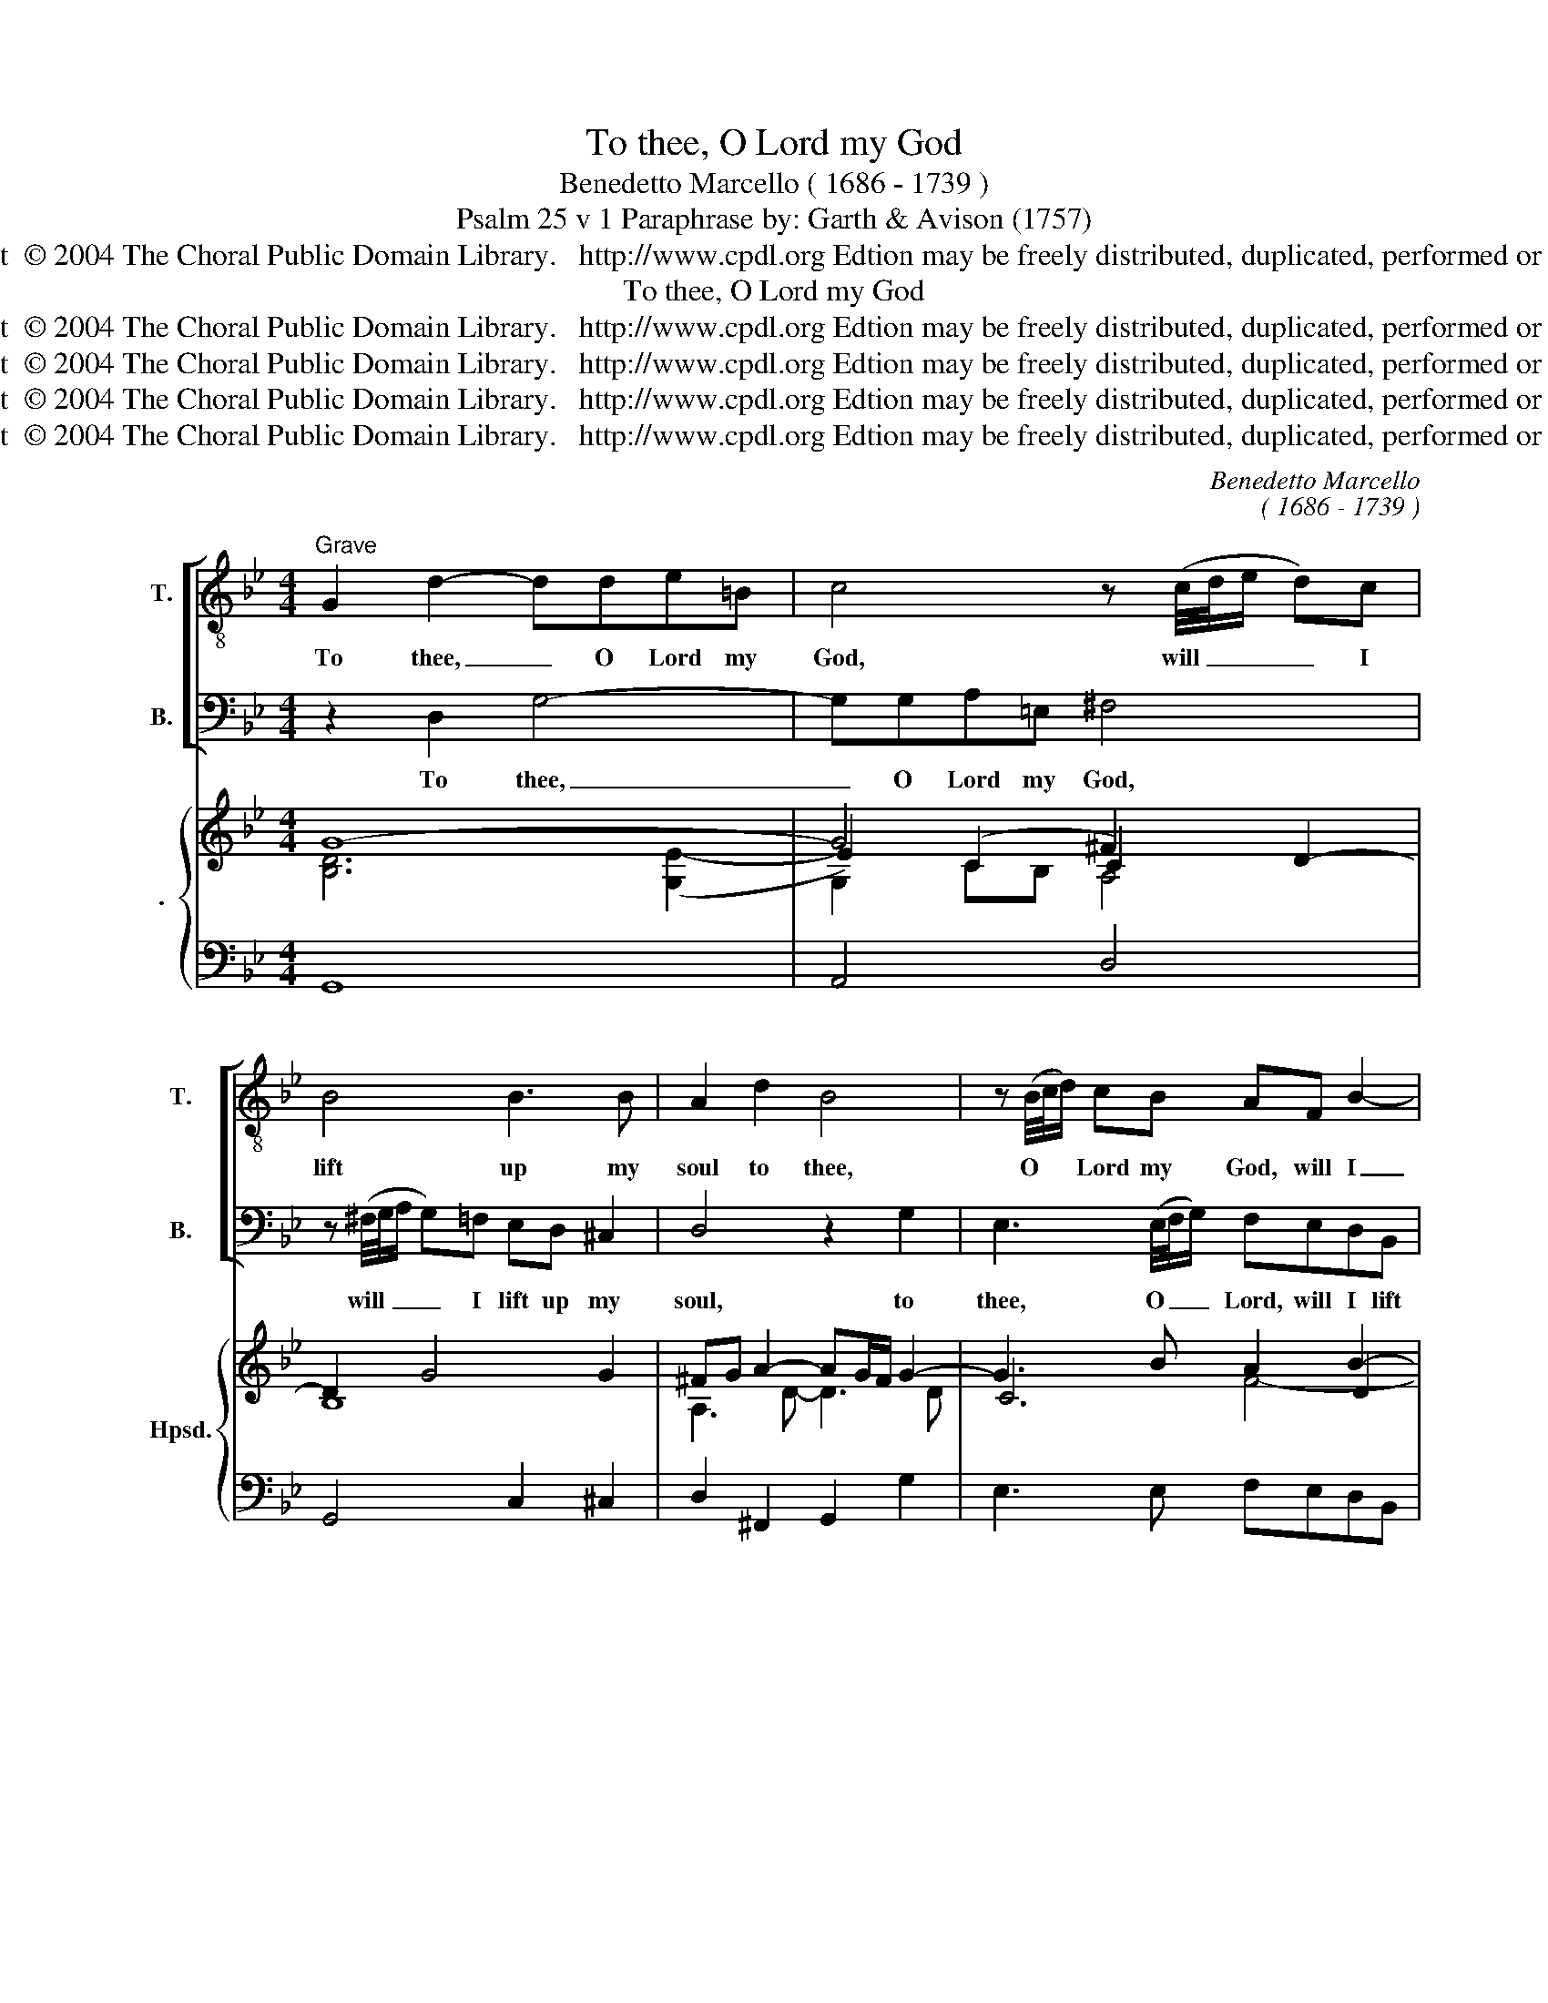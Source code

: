 X:1
T:To thee, O Lord my God
T:Benedetto Marcello ( 1686 - 1739 )
T:Psalm 25 v 1 Paraphrase by: Garth & Avison (1757)
T:Copyright  © 2004 The Choral Public Domain Library.   http://www.cpdl.org Edtion may be freely distributed, duplicated, performed or recorded.
T:To thee, O Lord my God
T:Copyright  © 2004 The Choral Public Domain Library.   http://www.cpdl.org Edtion may be freely distributed, duplicated, performed or recorded.
T:Copyright  © 2004 The Choral Public Domain Library.   http://www.cpdl.org Edtion may be freely distributed, duplicated, performed or recorded.
T:Copyright  © 2004 The Choral Public Domain Library.   http://www.cpdl.org Edtion may be freely distributed, duplicated, performed or recorded.
T:Copyright  © 2004 The Choral Public Domain Library.   http://www.cpdl.org Edtion may be freely distributed, duplicated, performed or recorded.
C:Benedetto Marcello
C:( 1686 - 1739 )
Z:Psalm 25 v 1
Z:Paraphrase by:
Z:Garth & Avison (1757)
Z:Copyright  © 2004 The Choral Public Domain Library.   http://www.cpdl.org
Z:Edtion may be freely distributed, duplicated, performed or recorded.
%%score [ 1 2 ] { ( 3 4 6 7 ) | 5 }
L:1/8
M:4/4
K:Bb
V:1 treble-8 transpose=-12 nm="T." snm="T."
V:2 bass nm="B." snm="B."
V:3 treble nm="." snm="Hpsd."
V:4 treble 
V:6 treble 
V:7 treble 
V:5 bass 
V:1
"^Grave" G2 d2- dde=B | c4 z (c/4d/4e/ d)c | B4 B3 B | A2 d2 B4 | z (B/4c/4d/) cB AF B2- | %5
w: To thee, _ O Lord my|God, will _ _ _ I|lift up my|soul to thee,|O * * Lord my God, will I|
 B2 A2 d3 d | g3 c AF B2- | B2 A2 BF d2- | d(c/B/) e2- ec f2- | f(e/d/) e2- ed c2- | %10
w: _ lift up my|soul, will I lift up|_ my soul, to thee,|_ O _ Lord _ my God,|_ will _ I _ lift up|
 c2 (=Bc/d/) c4 | z8 | z8 | z2 G2 A2 dA | BGBc d4- | d2 c4 (BA) | Bc d4 c2 | d2 z e/e/ ccdd | %18
w: _ my _ _ soul.|||My God, I have|put my trust in thee,|_ I have _|put my trust in|thee: let me ne- ver be co-|
 (=B3/2c/4d/4) cc/c/ =AAdd | GGcc F(G/A/) B2- | BA B2- Bc A2 | B2 z d/d/ ccff | BBee A(B/c/) d2- | %23
w: nfou- * * ded, let me ne- ver be co-|\-~fou- nded, let me ne- ver, _ ne-|* ver be _ co- nfou-|\-~nded, let me ne- ver be co-|nfou- nded, let me ne- ver, _ ne-|
 d^c d2- d=e c2 | d2 z G/G/ FFBB | =EEAA D(E/^F/) G2- | G^F G3 A F2 | G2 BB _A2 G2 | GB G4 ^F2 | %29
w: * ver be _ co- nfou-|nded, let me ne- ver be co-|\-~nfou- nded, let me ne- ver, _ ne-|* ver be co- nfou-|\-~nded, let me ne- ver,|ne- ver be co-|
 G4 !fermata!G4 |] %30
w: nfou- nded.|
V:2
 z2 D,2 G,4- | G,G,A,=E, ^F,4 | z (^F,/4G,/4A,/ G,)=F, E,D, ^C,2 | D,4 z2 G,2 | %4
w: To thee,|_ O Lord my God,|will _ _ _ I lift up my|soul, to|
 E,3 (E,/4F,/4G,/) F,E,D,B,, | C6 B,2 | E,4- E,E,D,G, | C,3 C, B,,3 B,, | G,3 (F,/E,/) _A,3 F, | %9
w: thee, O _ _ Lord, will I lift|up my|soul, _ will I Lift|up my soul to|thee, O _ Lord my|
 G,2 CC, (_A,3 ^F,) | G,2 G,2 C,4 | z4 z2 C,2 | D,2 G,D, E,C,E,F, | G,6 ^F,2 | G,4 z2 D,2 | %15
w: God, will I lift _|up my soul.|My|God, I have put my trust in|thee, in|thee, my|
 =E,2 A,E, ^F,D,E,F, | G,3 (=F, _E,4) | D,D,/D,/ G,2 _A,A,/A,/ F,F, | %18
w: God, I have put my trust in|thee, in _|thee: let me ne- ver, let me ne- ver|
 G,G, (=E,3/2F,/4G,/4) F,F,/F,/ F,2- | F,E,E,E, E,(D,/C,/) D,(C,/B,,/) | G,3 G, F,4 | %21
w: be co- nfou- * * nded, let me ne-|* ver, let me ne- ver, _ ne- ver _|be co- nfou-|
 B,,F,/F,/ B,2- B,A, A,(G,/F,/) | G,G, z G,/G,/ G,(F,/=E,/) F,(E,/D,/) | B,3 B, A,4 | %24
w: \-~nded, let me ne- * ver be co- *|nfou- nded, let me ne- ver, _ ne- ver _|be co- nfou-|
 D,D,/D,/ _E,2- E,D, D,(C,/B,,/) | C,C, z C,/C,/ C,(B,,/A,,/) B,,(A,,/G,,/) | E,3 E, D,4 | %27
w: nded, let me ne- * ver be co- *|\-~nfou- nded, let me ne- ver, _ ne- ver _|be co- nfou-|
 G,,2 z G,/G,/ (C,D,) E,2 | ^C,4 D,4 | G,,4 !fermata!G,,4 |] %30
w: \-~nded, let me ne- * ver|be co-|nfou- nded.|
V:3
 G8- | G4 ^F2 D2- | D2 G4 G2 | ^FG A2- AG/F/ G2- | G3 B A2 B2- | B2 A2 F4 | G4 F2 B2- | %7
 B2 A2 B2 [DF]2- | [DF]2 E[EG]- [EG]2 F-[F_A] | [=B,FG]2 [CEG]2 c4- | c=B/A/ B2 cd e2 | %11
 de/f/ ed e2 G2 | F2 DG EFG=A | BABc d3 c | Bc d4 d2- | d2 c4 BA | B2 A2- ABAG | %17
 [D^F]2 z [EBe] [E_Ac] z z [DAd] | [DG=B] z z [CGc] [C=A]2 z [DFd] | [CG]2 z [CEc] [B,F]2 Bc | %20
 dB/c/ de f c2 d/e/ | [Bd]2 z [FBd] [Fc]2 z [FAf] | [DGB]2 z [EGe] [DA]2 d=e | %23
 fd/=e/ fg a e2 ^f/g/ | ^fddc [=Fc]B z [GB] | BA z A AG z G/A/ | BG/A/ Bc d A2 B/c/ | %27
 [GB]2[K:bass] [B,D]2 [_A,C]2 [G,B,]2 | B,4 =A,4 | !fermata!G,8 |] %30
V:4
 [B,D]6 ([G,E-]2 | E2) (C2 C2) x2 | B,8 | A,3 D- D3 D | C6 D2 | C6 B,D- | DE/D/ C2- [CE]2 [B,D]2 | %7
 z GF_E D2 x2 | x8 | x4 E4 | D4 E2 c2- | c3 =B c2 E2 | D4 C2 E2 | D2 G2- GA/G/ ^F2 | %14
 [GB]4 A2 [DG]2 | [=EA]4 [D^F]4 | D6 C2 | x8 | x4 GF x2 | F_E x2 ED [DB]2- | [DB]2 B2- BA/G/ A2 | %21
 x4 BA x2 | x4 GF [Fd]2- | [Fd]2 d2- d^c/=B/ c2 | d[D^F] G2 ED B,2 | =E2 D4 [B,D]2- | %26
 [B,D]2 G2- G^F/=E/ F2 | x2[K:bass] x6 | G,6 ^F,2 | G,8 |] %30
V:5
 G,,8 | A,,4 D,4 | G,,4 C,2 ^C,2 | D,2 ^F,,2 G,,2 G,2 | E,3 E, F,E,D,B,, | F,2 F,,2 B,,4 | %6
 E,2 E,,2 F,,2 G,,2 | =E,,2 F,,2"^" B,,4 | G,3 F,/E,/ _A,3 F, | G,2 CC, _A,3 ^F, | G,4 C,2 C_A, | %11
 F,2 G,G,, C,,2 C,2- | C,2 =B,,2 C,2 C2 | B,2 E,2 D,4 | G,,2 G,2 F,2 B,,2 | A,,4 D,4 | G,3 F, E,4 | %17
 D,2 G,2 _A,2 F,2 | G,2 =E,2 F,2 =B,,2 | C,2 A,,2 B,,3 B,, | G,,3 G, F,4 | B,,3 B,, F,4- | %22
 F,2 E,C, D,3 D, | B,,3 B, A,4 | D,2 _E,2 B,,2 G,,2 | A,,2 ^F,,2 G,,3 G,, | E,3 E, D,4 | %27
 G,,2 G,2 C,D, E,2 | ^C,3 C, D,4 | !fermata!G,,8 |] %30
V:6
 x8 | G,2 CB, A,4 | x8 | x8 | x8 | x8 | x8 | C4 B,2 B,2 | B,4 C4 | x8 | x2 GF E2 E2 | %11
 _A2 G2 G2 E2 | x8 | x8 | x8 | x8 | x8 | x8 | x8 | x8 | x8 | x8 | x8 | x8 | x8 | C4- CB, D2 | x8 | %27
 x2[K:bass] x6 | x8 | x8 |] %30
V:7
 x8 | x8 | x8 | x8 | x4 F4- | F4 x4 | x8 | x8 | x8 | x8 | x8 | x8 | x8 | x8 | x8 | x8 | x8 | x8 | %18
 x8 | x8 | x8 | x8 | x8 | x8 | x8 | x8 | x8 | x2[K:bass] x6 | x8 | x8 |] %30

